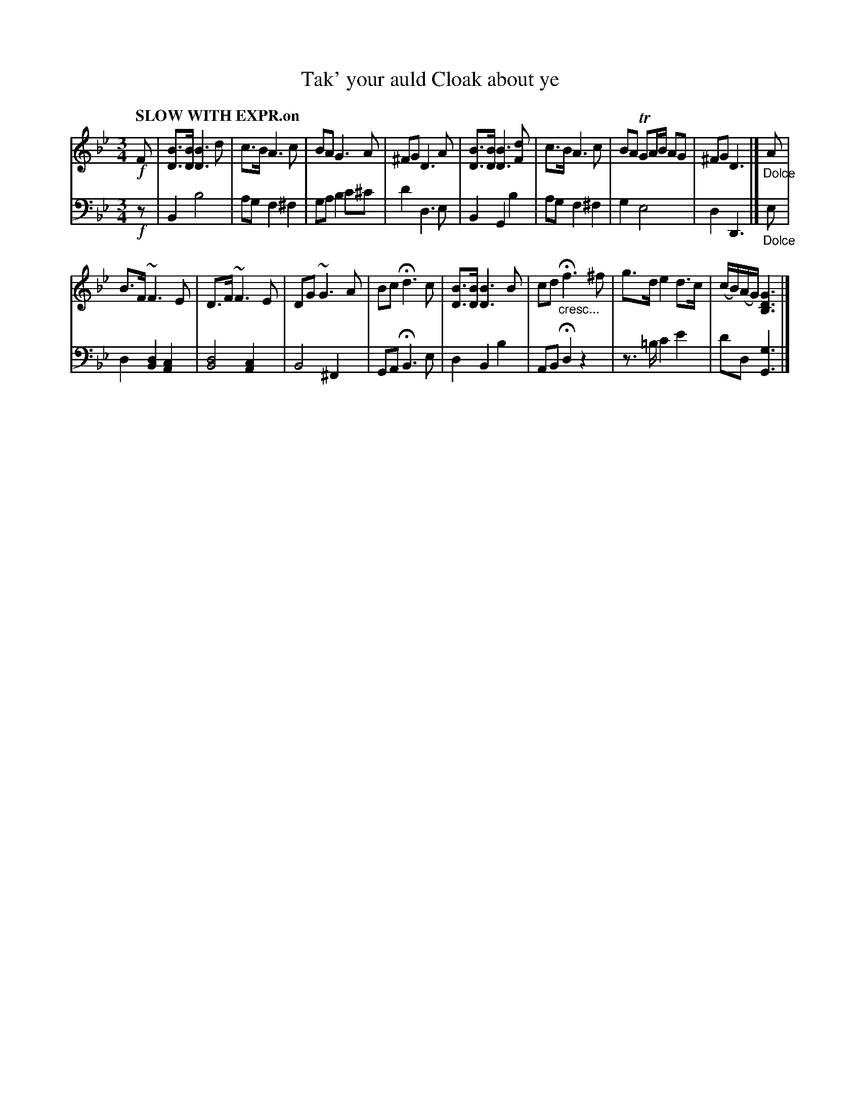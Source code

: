 X: 4142
T: Tak' your auld Cloak about ye
%R: air, waltz
B: Niel Gow & Sons "Complete Repository" v.4 p.14 #2
Z: 2021 John Chambers <jc:trillian.mit.edu>
M: 3/4
L: 1/8
Q: "SLOW WITH EXPR.on"
K: Bb	% and Gm
% - - - - - - - - - -
% Voice 1 formatted for compactness and proofreading.
V: 1 staves=2
!f!F |\
[BD]>[BD] [B3D3]d | c>B A3 c | BA G3 A | ^FG D3 A |\
[BD]>[BD] [B3D3][dF] | c>B A3 c | BA TGA/B/ AG | ^FG D3 |] "_Dolce"A |
B>F ~F3 E | D>F ~F3 E | DG ~G3 A | Bc Hd3 c |\
[BD]>[BD] [B3D3]B | cd "_cresc..."Hf3 ^f | g>d e2 d>c | (c/B/)(A/G/) [G3D3B,3] |]
% - - - - - - - - - -
% Voice 2 preserves the book's staff layout.
V: 2 clef=bass middle=d
!f!z |\
B2 b4 | ag f2 ^f2 | ga b2 c'^c' | d'2 d3 e |\
B2 G2 b2 | ag f2 ^f2 | g2 e4 | d2 D3 |] "_Dolce"e |
d2 [d2B2] [c2A2] | [d4B4] [c2A2] | B4 ^F2 | GA HB3 e |
d2 B2 b2 | AB Hd2 z2 | z>=b c'2 e'2 | d'd [g3G3] |]
